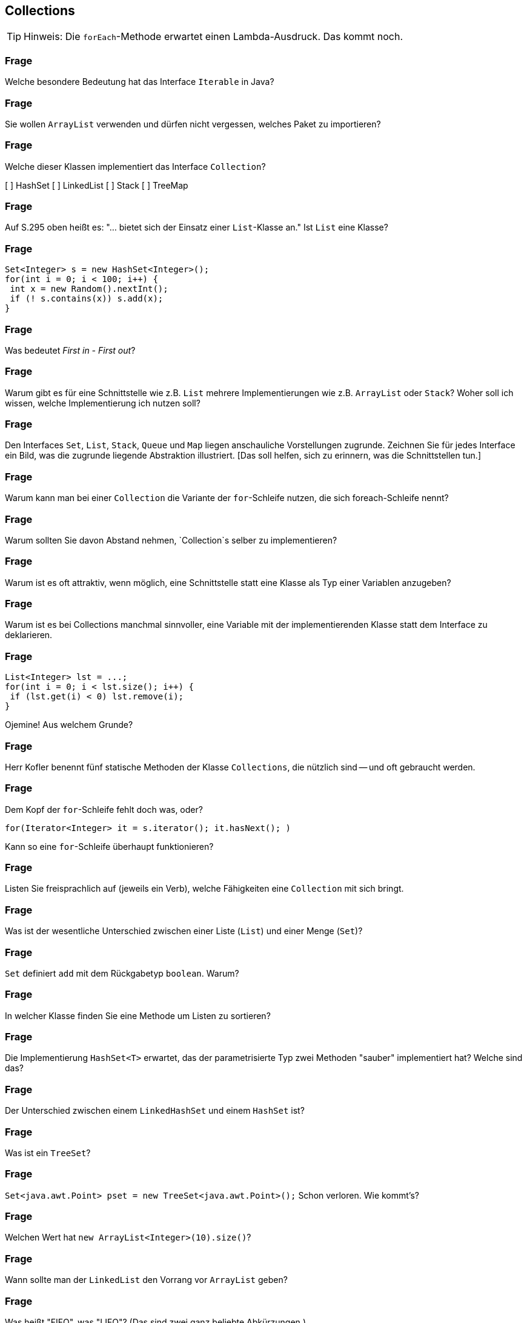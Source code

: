 == Collections

[TIP]
====
Hinweis: Die `forEach`-Methode erwartet einen Lambda-Ausdruck. Das kommt noch.
====

### Frage
Welche besondere Bedeutung hat das Interface `Iterable` in Java?

ifdef::solution[]
.Antwort
Wenn eine Klasse `Iterable` implementiert, kann man sie in einer for-each-Schleife verwenden.
endif::solution[]

### Frage
Sie wollen `ArrayList` verwenden und dürfen nicht vergessen, welches Paket zu importieren?

ifdef::solution[]
.Antwort
`java.util`
endif::solution[]

### Frage
Welche dieser Klassen implementiert das Interface `Collection`?

[ ] HashSet
[ ] LinkedList
[ ] Stack
[ ] TreeMap

ifdef::solution[]
.Antwort
`TreeMap` ist die einzige Klasse aus der Liste, die keine `Collection` ist (obwohl sie zum _Collection Framework_ gehört).
endif::solution[]

### Frage
Auf S.295 oben heißt es: "... bietet sich der Einsatz einer `List`-Klasse an." Ist `List` eine Klasse?

ifdef::solution[]
.Antwort
Nein, `List` ist ein Interface.
endif::solution[]

### Frage
----
Set<Integer> s = new HashSet<Integer>();
for(int i = 0; i < 100; i++) {
 int x = new Random().nextInt();
 if (! s.contains(x)) s.add(x);
}
----

ifdef::solution[]
.Antwort
Das `if (! s.contains(x))` kann man sich sparen, da ein `Set` sowieso jedes Element nur einmal enthalten kann.

----
Set<Integer> s = new HashSet<Integer>();
for(int i = 0; i < 100; i++) {
  s.add(new Random().nextInt());
}
----
endif::solution[]

### Frage
Was bedeutet _First in - First out_?

ifdef::solution[]
.Antwort
Das Element, das zuerst hinzugefügt wurde wird als erstes wieder aus der Datenstruktur entfernt. Das ist z.B. bei einer Queue der fall.
endif::solution[]

### Frage
Warum gibt es für eine Schnittstelle wie z.B. `List` mehrere Implementierungen wie z.B. `ArrayList` oder `Stack`? Woher soll ich wissen, welche Implementierung ich nutzen soll?

ifdef::solution[]
.Antwort
Die Implementierungen haben verschiedene Laufzeiten für die Ausführung der einzelnen Methoden. Man kann damit also abhängig davon welche Methoden man am häufigsten braucht entscheiden welche Implementierung besser für das eigene Problem funktioniert.
endif::solution[]

### Frage
Den Interfaces `Set`, `List`, `Stack`, `Queue` und `Map` liegen anschauliche Vorstellungen zugrunde. Zeichnen Sie für jedes Interface ein Bild, was die zugrunde liegende Abstraktion illustriert. [Das soll helfen, sich zu erinnern, was die Schnittstellen tun.]

ifdef::solution[]
.Antwort

* Set (Menge): Korb oder Kreis mit ungeordneten Elementen
* List (Liste): Regenwurm mit aneinanderhängenden Segmenten
* Stack (Stapel): Gefäß, in das man nur von oben Sachen hineinlegen oder entfernen kann (LIFO)
* Queue (Puffer): Warteschlange, Einbahnstraße (FIFO)
* Map (Abbildung): Telefonbuch, Wörterbuch

image::images/CollectionBilder.jpg[]
endif::solution[]

### Frage
Warum kann man bei einer `Collection` die Variante der `for`-Schleife nutzen, die sich foreach-Schleife nennt?

ifdef::solution[]
.Antwort
Weil `Collection` das Interface `Iterable` erweitert.
endif::solution[]

### Frage
Warum sollten Sie davon Abstand nehmen, `Collection`s selber zu implementieren?

ifdef::solution[]
.Antwort
Weil die bestehenden Implementierungen sehr effizient und ausgeklügelt sind.
endif::solution[]

### Frage
Warum ist es oft attraktiv, wenn möglich, eine Schnittstelle statt eine Klasse als Typ einer Variablen anzugeben?

ifdef::solution[]
.Antwort
Wenn man eine Schnittstelle verwendet, erhöht man die Wiederverwendbarkeit des Codes und man hat die Möglichkeit, später noch die konkrete Implementierung zu wechseln.
endif::solution[]

### Frage
Warum ist es bei Collections manchmal sinnvoller, eine Variable mit der implementierenden Klasse statt dem Interface zu deklarieren.

ifdef::solution[]
.Antwort
Manchmal möchte man Methoden einer Klasse verwenden, die nicht im Interface angegeben sind. Außerdem gibt es Fälle in denen eben nur eine konkrete Implementierung sinn macht (z.B. der `Stack` beim UPN-Taschenrechner).
endif::solution[]

### Frage
----
List<Integer> lst = ...;
for(int i = 0; i < lst.size(); i++) {
 if (lst.get(i) < 0) lst.remove(i);
}
----
Ojemine! Aus welchem Grunde?

ifdef::solution[]
.Antwort
Diese Implementierung überspringt elemente in der Liste. Besser ist es hier einen `Iterator` zu verwenden.
endif::solution[]

### Frage
Herr Kofler benennt fünf statische Methoden der Klasse `Collections`, die nützlich sind -- und oft gebraucht werden.

ifdef::solution[]
.Antwort

* `min`
* `max`
* `fill`
* `binarySearch`
* `sort`
endif::solution[]

### Frage
Dem Kopf der `for`-Schleife fehlt doch was, oder?

`for(Iterator<Integer> it = s.iterator(); it.hasNext(); )`

Kann so eine `for`-Schleife überhaupt funktionieren?

ifdef::solution[]
.Antwort
Der Kopf besitzt keine Schrittanweisung. So eine Schleife kann man durchaus definieren. Dann muss man aber die Schrittanweisung selbst im Körper der Schleife realisieren (in diesem Beispiel durch den Aufruf von `it.next()`).

In so einem Fall ist eigentlich eine `while`-Schleife sinnvoller.
endif::solution[]

### Frage
Listen Sie freisprachlich auf (jeweils ein Verb), welche Fähigkeiten eine `Collection` mit sich bringt.

ifdef::solution[]
.Antwort

* Größe ermitteln
* Elemente hinzufügen
* Elemente entfernen
* Prüfen ob ein Element in der `Collection` enthalten ist
endif::solution[]

### Frage
Was ist der wesentliche Unterschied zwischen einer Liste (`List`) und einer Menge (`Set`)?

ifdef::solution[]
.Antwort
Eine Liste kann mehrere gleiche Elemente enthalten. Außerdem hat sie eine definierte Ordnung.
endif::solution[]

### Frage
`Set` definiert `add` mit dem Rückgabetyp `boolean`. Warum?

ifdef::solution[]
.Antwort
Wenn das Element schon enthalten ist, fügt `add` das Element nicht hinzu. Um diesen Fall zu erkennen, wird `false` zurückgegeben und `true` sonst.
endif::solution[]

### Frage
In welcher Klasse finden Sie eine Methode um Listen zu sortieren?

ifdef::solution[]
.Antwort
`java.util.Collections`
endif::solution[]

### Frage
Die Implementierung `HashSet<T>` erwartet, das der parametrisierte Typ zwei Methoden "sauber" implementiert hat? Welche sind das?

ifdef::solution[]
.Antwort
`equals` und `hashSet`
endif::solution[]

### Frage
Der Unterschied zwischen einem `LinkedHashSet` und einem `HashSet` ist?

ifdef::solution[]
.Antwort
Das `LinkedHashSet` erhält die chronologische Reihenfolge.
endif::solution[]

### Frage
Was ist ein `TreeSet`?

ifdef::solution[]
.Antwort
Ein `TreeSet` sortiert seine Element intern.
endif::solution[]

### Frage
`Set<java.awt.Point> pset = new TreeSet<java.awt.Point>();` Schon verloren. Wie kommt's?

ifdef::solution[]
.Antwort
`java.awt.Point` implementiert das Interface `Comparable` nicht, das aber nötig ist damit `TreeSet` seine Elemente sortieren kann. Man müsste dem Konstruktor einen `Comparator` übergeben, um das Problem zu lösen.
endif::solution[]

### Frage
Welchen Wert hat `new ArrayList<Integer>(10).size()`?

ifdef::solution[]
.Antwort
`0`
endif::solution[]

### Frage
Wann sollte man der `LinkedList` den Vorrang vor `ArrayList` geben?

ifdef::solution[]
.Antwort
Wenn man sehr häufig Elemente an beliebiger Stelle einfügen oder löschen möchte.
endif::solution[]

### Frage
Was heißt "FIFO", was "LIFO"? (Das sind zwei ganz beliebte Abkürzungen.)

ifdef::solution[]
.Antwort

* FIFO = _First in - First out_
* LIFO = _Last in - First out_
endif::solution[]

### Frage
Wie sollte man am Besten eine Liste oder ein Set kopieren?

ifdef::solution[]
.Antwort
Mit einem _Copy-Konstruktor_ (d.h. ein Konstruktor, der eine `Collection` übernimmt und alle Elemente aus dieser Collection dem neu erstellten Objekt hinzufügt).
endif::solution[]

// Ab hier geht es um Maps (14.7)

### Frage
Wenn Sie über Schlüssel-Wert-Paare einer Map iterieren wollen (und beides brauchen), können Sie die Methode `entrySet` verwenden. Der Rückgabetyp dieser Methode ist `Set<Map.Entry<K,V>>`. Erklären Sie diesen Typ.

ifdef::solution[]
.Antwort
Der Rückgabetyp ist ein `Set`, dessen Elemente den Typ `Map.Entry<K,V>` haben. `Map.Entry` ist ein _inneres Interface_ des Interface `Map`. Das ist das gleiche Prinzip wie bei einer inneren Klasse. `Map.Entry` ist außerdem generisch, damit man den Typ des Schlüssels `K` und den Typ des Werts `V` angeben kann.
endif::solution[]

### Frage
Ist `Map.Entry` als `static` deklariert oder nicht? Woran sieht man das?

ifdef::solution[]
.Antwort
Da `Entry` ein Interface ist, macht es gar keinen Unterschied, ob es `static` ist oder nicht. Tatsächlich wird das Schlüsselwort `static` sogar implizit ergänzt. Das kann man auch sehen an dem Fehler, den der Compiler bei folgendem Konstrukt angibt:

----
class A {
  int x;
  interface B {
    default void foo() {
      System.out.println(x);
    }
  }
}
----
endif::solution[]

### Frage
Die `Map`-Schnittstelle gehört nicht zu den Collections. Was könnte der Grund dafür sein?

ifdef::solution[]
.Antwort
Im Gegensatz zu einer normalen `Collection` handelt es sich bei den Elementen einer Map nicht um einzelne Werte, sondern um Schlüssel-Wert-Paare. Wenn `Map` das Interface `Collection` und damit auch `Iterable` implementieren würde, müsste man sich für eine Sicht bei der Iteration entscheiden: Nur Schlüssel, nur Werte oder Schlüssel-Wert-Paare. Die Java-Entwickler haben diese Entscheidung dem Benutzer überlassen mit den Methoden `keySet`, `values` und `entrySet`.
endif::solution[]

### Frage
Die `Map<K,V>`-Schnittstelle hat zwei wichtige Methoden `put` und `get`. Was vermuten Sie, wie die Methodenköpfe zu den beiden Methoden aussehen?

ifdef::solution[]
.Antwort
Vermuten würde man das folgende:

----
void put(K key, V value);
V get(K key);
----

Die tatsächlichen Methodenköpfe sehen aber wie folgt aus:

----
V put(K key, V value);
V get(Object key);
----

`put` gibt tatsächlich den alten Wert zurück, der unter dem Schlüssel gespeichert war oder `null` falls der Schlüssel noch nicht existierte.

`get` übernimmt seltsamerweise ein `Object`. Vermutlich ist das der Fall, da `get` über die `equals`-Methode definiert ist, die ebenfalls ein beliebiges `Object` akzeptiert. Eine sauberere Deklaration im Sinne der Typsicherheit wäre aber tatsächlich `V get(K key);` gewesen.

Tatsächlich gibt die Java-API den Grund an, dass man auch ein Objekt eines anderen Typs als des Schlüsseltyps verwenden kann um Elemente aus der Map zu identifizieren. Es muss nur gegeben sein, dass `key.equals(k)` für den zu findendenden Schlüssel `k` in der Map `true` ergibt. Eine sinnvolle Anwendung dieser Eigenschaft wäre z.B. wenn man ein Interface `Point` mit den Implementierungen `CarthesianPoint` und `PolarPoint` hat. In diesem Fall könnte ein `CarthesianPoint` mit `equals` mit einem `CarthesianPoint` vergleichbar sein. Dann könnte man eine Map vom Typ `Map<CarthesianPoint,Integer>` definieren, bei der man aber auch `PolarPoint` Objekte verwenden kann, um auf die in der Map enthaltenen Werte zugreifen kann.

////
Codebeispiel: (TODO)
----
class Rad {
  float rad;
  public boolean equals(Object other) {
    if(other instanceof Rad) {
      return Math.abs(rad - ((Rad)other).rad) < 0.0001;
    } else if (other instanceof Deg) {
      return ((Deg) other).toRad().equals(this);
    }
  }
}

class Deg {
  float deg;
  public boolean equals(Object other) {

  }
}
----
////
endif::solution[]

### Frage
----
class A { int x; A(int x) {this.x = x; } }
Map<A, Integer> myMap = new HashMap<>();
myMap.put(new A(1), 1);
myMap.put(new A(1), 2);
----

Was ergibt `myMap.size()`?

ifdef::solution[]
.Antwort
Das Ergebnis ist `2`, da die Klasse `A` keine `equals`-Methode implementiert und damit die `equals`-Implementierung von `Object` verwendet. Die Implementierung von `equals` alleine reicht hier übrigens nicht aus, da eine `HashMap` überhaupt erst `equals` aufruft, wenn beide Objekte schon den gleichen `hashCode` haben. Genau genommen müssen Sie also für dieses Beispiel `hashCode` _und_ `equals` überschreiben.

Der Code hat auch noch ein ganz anderes Problem, denn man kann nicht mehr auf die Schlüssel zugreifen, die in der Map gespeichert wurde, da man keine Referenz mehr auf den Schlüssel hat.
endif::solution[]

### Frage
Zur `Map<K,V>`-Schnittstelle finden Sie `boolean containsKey(Object key)` deklariert. Komisch? Komisch! Was ist an der Deklaration überraschend?

ifdef::solution[]
.Antwort
Ähnlich wie bei `get` ist der Parameter von `containsKey` vom Typ `Object` statt vom Schlüsseltyp `K`. (Siehe dazu die Diskussion der Frage zu Deklaration von `get`.)
endif::solution[]

### Frage
Was unterscheidet eine `HashMap` von einer `LinkedHashMap`? Welche der beiden Implementierungen verwenden Sie im Regelfall?

ifdef::solution[]
.Antwort
`LinkedHashMap` bietet eine Ordnung der Schlüssel-Wert-Paare, die man aber in den meisten Fällen nicht braucht. Daher verwendet man im Regelfall `HashMap`.
endif::solution[]

### Frage
Welche Probleme ergeben sich, wenn die Schlüssel einer Map veränderliche Objekte sind?

ifdef::solution[]
.Antwort
Das Verhalten der Map wird dadurch undefiniert. Es könnten sogar zwei Schlüssel in der Map existieren, bei denen der Vergleich mit `equals` den Wert `true` ergibt.
endif::solution[]

### Frage
Wenn man über den Inhalt einer Map iterieren möchte gibt es drei Möglichkeiten an ein Objekt zu gelangen das `Iterable` implementiert. Diese Möglichkeiten entsprechen jeweils einer anderen Sicht auf den Inhalt der Map. Welche sind das?

ifdef::solution[]
.Antwort
Alle Schlüssel mit `keySet`, alle Werte mit `values` oder alle Schlüssel-Wert-Paare mit `entrySet`;
endif::solution[]

### Frage
Die Map-Methode `put` liefert einen Wert zurück. Weshalb ist Sie nicht einfach als `void` deklariert?

ifdef::solution[]
.Antwort
Die Methode gibt den alten Wert zurück, der unter dem gegebenen Schlüssel gespeichert war (oder `null` falls der Key noch nicht existierte).
endif::solution[]

### Frage
Angenommen, Sie haben eine `Map` namens `book` vom Typ `HashMap<ISBN,Book>`. Schreiben Sie den Kopf einer `for`-Schleife, die über alle ISBNs iteriert.

ifdef::solution[]
.Antwort
----
for(ISBN isbn: book.keySet())
----
endif::solution[]
